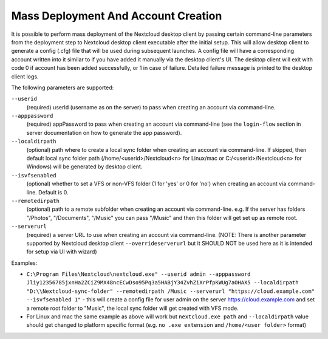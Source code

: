 ====================================
Mass Deployment And Account Creation
====================================

It is possible to perform mass deployment of the Nextcloud desktop client by passing certain command-line parameters from the deployment step to Nextcloud desktop client executable after the initial setup.
This will allow desktop client to generate a config (.cfg) file that will be used during subsequent launches.
A config file will have a corresponding account written into it similar to if you have added it manually via the desktop client's UI.
The desktop client will exit with code 0 if account has been added successfully, or 1 in case of failure.
Detailed failure message is printed to the desktop client logs.

The following parameters are supported:

``--userid``
        (required) userId (username as on the server) to pass when creating an account via command-line.

``--apppassword``
        (required) appPassword to pass when creating an account via command-line (see the ``login-flow`` section in server documentation on how to generate the app password).

``--localdirpath``
        (optional) path where to create a local sync folder when creating an account via command-line. If skipped, then default local sync folder path (/home/<userid>/Nextcloud<n> for Linux/mac or C:/<userid>/Nextcloud<n> for Windows) will be generated by desktop client.
        
``--isvfsenabled``
        (optional) whether to set a VFS or non-VFS folder (1 for 'yes' or 0 for 'no') when creating an account via command-line. Default is 0.

``--remotedirpath``
        (optional) path to a remote subfolder when creating an account via command-line. e.g. If the server has folders "/Photos", "/Documents", "/Music" you can pass "/Music" and then this folder will get set up as remote root.

``--serverurl``
        (required) a server URL to use when creating an account via command-line. (NOTE: There is another parameter supported by Nextcloud desktop client ``--overrideserverurl`` but it SHOULD NOT be used here as it is intended for setup via UI with wizard)

Examples:

- ``C:\Program Files\Nextcloud\nextcloud.exe" --userid admin --apppassword Jliy12356785jxnHa2ZCiZ9MX48ncECwDso95Pq3a5HABjY34ZvhZiXrPfpKWUg7aOHAX5 --localdirpath "D:\\Nextcloud-sync-folder" --remotedirpath /Music --serverurl "https://cloud.example.com" --isvfsenabled 1"`` - this will create a config file for user admin on the server https://cloud.example.com and set a remote root folder to "Music", the local sync folder will get created with VFS mode.
- For Linux and mac the same example as above will work but ``nextcloud.exe path`` and ``--localdirpath`` value should get changed to platform specific format (e.g. ``no .exe extension`` and ``/home/<user folder>`` format)
